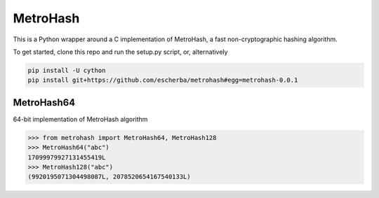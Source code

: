 MetroHash
========

This is a Python wrapper around a C implementation of MetroHash, a fast non-cryptographic hashing algorithm.

To get started, clone this repo and run the setup.py script, or, alternatively

.. code-block:: bash

    pip install -U cython
    pip install git+https://github.com/escherba/metrohash#egg=metrohash-0.0.1


MetroHash64
----------

64-bit implementation of MetroHash algorithm

.. code-block:: python

    >>> from metrohash import MetroHash64, MetroHash128
    >>> MetroHash64("abc")
    17099979927131455419L
    >>> MetroHash128("abc")
    (9920195071304498087L, 2078520654167540133L)

